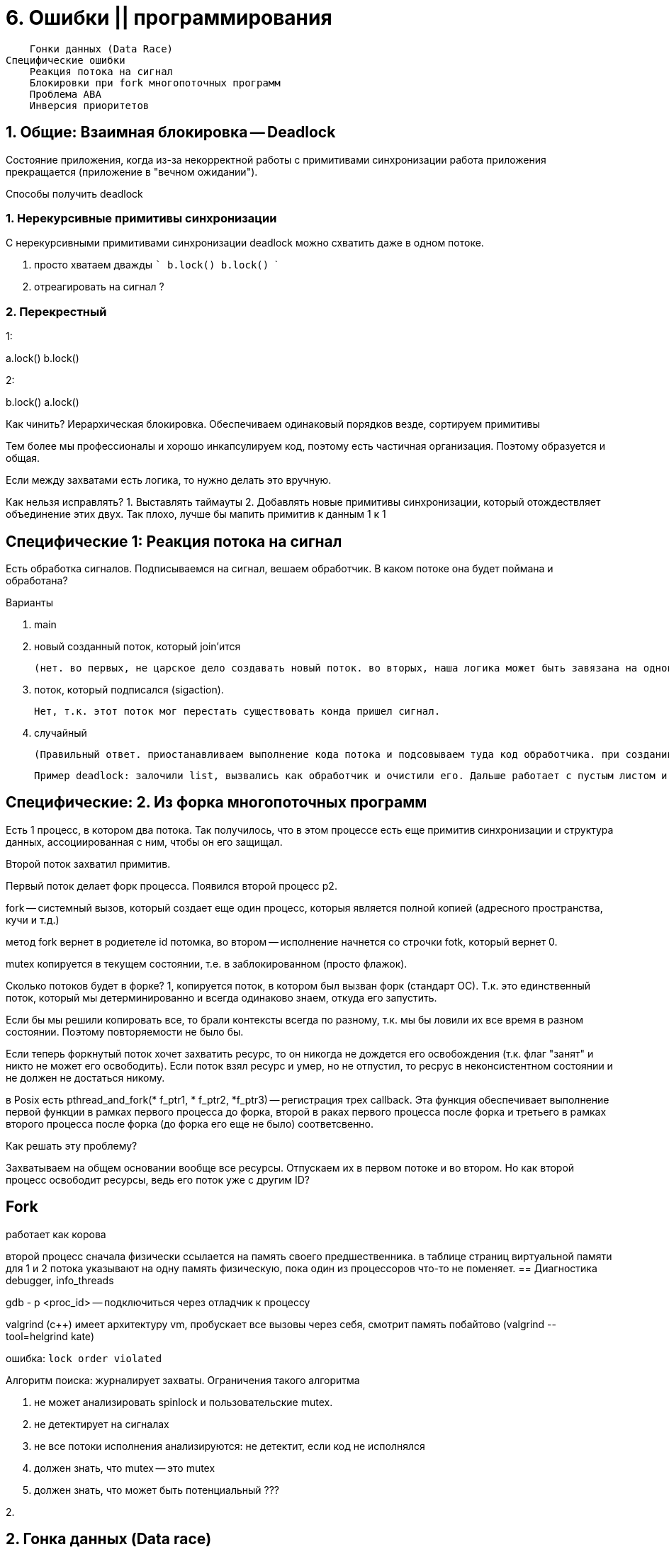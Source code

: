 = 6. Ошибки || программирования 



        Гонки данных (Data Race)
    Специфические ошибки
        Реакция потока на сигнал
        Блокировки при fork многопоточных программ
        Проблема ABA
        Инверсия приоритетов


== 1. Общие: Взаимная блокировка -- Deadlock 
Состояние приложения, когда из-за некорректной работы с примитивами синхронизации работа приложения прекращается (приложение в "вечном ожидании").

Способы получить deadlock

=== 1. Нерекурсивные примитивы синхронизации
С нерекурсивными примитивами синхронизации  deadlock можно схватить даже в одном потоке.


a. просто хватаем дважды
    ```
    b.lock()
    b.lock()
    ```

b. отреагировать на сигнал ?

=== 2. Перекрестный 
1: 

a.lock()
b.lock()

2: 

b.lock()
a.lock()

Как чинить? Иерархическая блокировка. Обеспечиваем одинаковый порядков везде, сортируем примитивы 

Тем более мы профессионалы и хорошо инкапсулируем код, поэтому есть частичная организация. Поэтому образуется и общая.

Если между захватами есть логика, то нужно делать это вручную.

Как нельзя исправлять?
1. Выставлять таймауты
2. Добавлять новые примитивы синхронизации, который отождествляет объединение этих двух. Так плохо, лучше бы мапить примитив к данным 1 к 1 

== Специфические 1:  Реакция потока на сигнал
Есть обработка сигналов. Подписываемся на сигнал, вешаем обработчик. В каком потоке она будет поймана и обработана? 

Варианты 

1. main 
2. новый созданный поток, который join'ится 

    (нет. во первых, не царское дело создавать новый поток. во вторых, наша логика может быть завязана на однопоточность)

3. поток, который подписался (sigaction).

     Нет, т.к. этот поток мог перестать существовать конда пришел сигнал.

4. случайный 

    (Правильный ответ. приостанавливаем выполнение кода потока и подсовываем туда код обработчика. при создании потока в C++ можно задать флаг, что он не хочет обрабатывать такие потоки. Если все против, то берём последний, который не успел отказаться. Поэтому лучше не писать сложную логику в обработчике сигналов. Можно делать какой-то флажок.
    
    Пример deadlock: залочили list, вызвались как обработчик и очистили его. Дальше работает с пустым листом и падаем.)

== Специфические: 2. Из форка многопоточных программ
Есть 1 процесс, в котором два потока. Так получилось, что в этом процессе есть еще примитив синхронизации и структура данных, ассоциированная с ним, чтобы он его защищал.

Второй поток захватил примитив.

Первый поток делает форк процесса. Появился второй процесс p2.

fork -- системный вызов, который создает еще один процесс, которыя является полной копией (адресного пространства, кучи и т.д.)

метод fork вернет в родиетеле id потомка, во втором -- исполнение начнется со строчки fotk, который вернет 0.

mutex копируется в текущем состоянии, т.е. в заблокированном (просто флажок).

Сколько потоков будет в форке? 1, копируется поток, в котором был вызван форк (стандарт ОС). Т.к. это единственный поток, который мы детерминированно и всегда одинаково знаем, откуда его запустить.

Если бы мы решили копировать все, то брали контексты всегда по разному, т.к. мы бы ловили их все время в разном состоянии. Поэтому повторяемости не было бы.

Если теперь форкнутый поток хочет захватить ресурс, то он никогда не дождется его освобождения (т.к. флаг "занят" и никто не может его освободить). Если поток взял ресурс и умер, но не отпустил, то ресрус в неконсистентном состоянии и не должен не достаться никому.

в Posix есть pthread_and_fork(* f_ptr1, * f_ptr2,  *f_ptr3) -- регистрация трех callback. Эта функция обеспечивает выполнение первой функции в рамках первого процесса до форка, второй в раках первого процесса после форка и третьего в рамках второго процесса после форка (до форка его еще не было) соответсвенно.

Как решать эту проблему? 

Захватываем на общем основании вообще все ресурсы. Отпускаем их в первом потоке и во втором. Но как второй процесс освободит ресурсы, ведь его поток уже с другим ID?

== Fork 
работает как корова 

второй процесс сначала физически ссылается на память своего предшественника. в таблице страниц виртуальной памяти для 1 и 2 потока указывают на одну память физическую, пока один из процессоров что-то не поменяет.
== Диагностика 
debugger, info_threads

gdb - p <proc_id> -- подключиться через отладчик к процессу 

valgrind (c++) имеет архитектуру vm, пробускает все вызовы через себя, смотрит память побайтово (valgrind --tool=helgrind kate) 


ошибка: `lock order violated`

Алгоритм поиска: журналирует захваты. Ограничения такого алгоритма

1. не может анализировать spinlock и пользовательские mutex.
2. не детектирует на сигналах
3. не все потоки исполнения анализируются: не детектит, если код не исполнялся
4. должен знать, что mutex -- это mutex
5. должен знать, что может быть потенциальный ???

2. 

== 2. Гонка данных (Data race)
Ошибки из-за несогласованнного конкурентного доступа к данным.

Примеры

1. Система 32 битная, но есть условные 64 битные структуры. Чтение может произойти, когда записана только первая часть. Считываем значение которого нет.
2. При копировании часть объекта скопировалась от одного объекта, а другая -- от другого того же типа. Этот объект может просто гулять по системе и мы его можем не увидеть. Получаем объект, которого нет.
3. Один байт x = 0. Делаем инкремент в разных потоках. Инкремент сложный, из трех операций `mov inc mov`. Можем получить ошибку: результат, который нельзя получить линейно.

 Приводит к понятию `линерализуемость`. Если есть параллельное исполнение и можно подобрать последовательный набор операций. Если есть хотя бы одно паралельное, которое не совпадает ни с одним линейным, то беда (или наоборот?).

Если мильон потоков пишет и читает в однобайтовую переменную без синхронизаций, есть ли тут гонка данных? 

 С точки зрения предметной области примера нет. Если хотя бы  1 поток инкрементирует, то уже гонка данных.

== false positive data trace 
Просто ищет объекты, которые пишут/читают без синхронизации.


```c++
class X {
    const int a;
    public: X(): a = 1{}
    void print(){
        create_thread(){
            std::cout << a;
        }
    };
}


int main(){
    X x;
    x.print();
}
```

В этом примере valgrind может обознать гонку данных. В одном потоке читение, в другом запись. Синхронизации нет. valgrind пишет о потенциальной гонке данных.


== 3. Инверсия приоритетов

Одноядерная система y: приоритет, k - ??

Три потока A, C, B  

mutex разделяют B, A. У mutex могут быть 2 состояния: unlocked (стартовое) b locked

image::04/inv_01.png[]

Если бы не было С, мы бы отдали управление потоку В и такой ошибка разрешилась бы быстрее.

По сути поток C выполняется на ядре больше, чем А. И фактически его приоритет выше.

Такой пример был в марсоходе. Была ОС жесткого реального времени VxWorks. Поток B -- был прикладным, что-то мерил. Поток А -- боркер обмена сообщениями, шина данных. У А и B имели общие примитивы (данные нужно считывать). С -- отвечало за связь с землей.

И поток С приводил к перезагрузкам системы. В ОС есть вотчдоги, которые срабатывают, если система стагнирует. Процесс стагнировал, связи с землей не было (он шел долго).

Как решать эту проблему? 

Когда приоритетный поток захватывает примитив синхронизации захватывает примитив, который захватил менее приоритетный процесс -- мы поднимаем меньший выше большего. Она даем ему приоритет, он исполняется и отпускает. Его приоритет снова понижается до предыдущего.